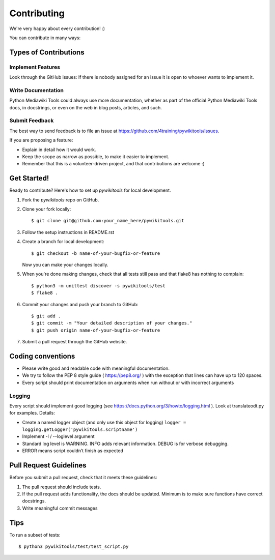 .. highlight:: shell

============
Contributing
============

We're very happy about every contribution! :)

You can contribute in many ways:

Types of Contributions
----------------------

Implement Features
~~~~~~~~~~~~~~~~~~

Look through the GitHub issues: If there is nobody assigned for an issue it is open to whoever wants to
implement it.

Write Documentation
~~~~~~~~~~~~~~~~~~~

Python Mediawiki Tools could always use more documentation, whether as part of the
official Python Mediawiki Tools docs, in docstrings, or even on the web in blog posts,
articles, and such.

Submit Feedback
~~~~~~~~~~~~~~~

The best way to send feedback is to file an issue at https://github.com/4training/pywikitools/issues.

If you are proposing a feature:

* Explain in detail how it would work.
* Keep the scope as narrow as possible, to make it easier to implement.
* Remember that this is a volunteer-driven project, and that contributions
  are welcome :)

Get Started!
------------

Ready to contribute? Here's how to set up `pywikitools` for local development.

1. Fork the `pywikitools` repo on GitHub.
2. Clone your fork locally::

    $ git clone git@github.com:your_name_here/pywikitools.git

3. Follow the setup instructions in README.rst

4. Create a branch for local development::

    $ git checkout -b name-of-your-bugfix-or-feature

   Now you can make your changes locally.

5. When you're done making changes, check that all tests still pass and that flake8 has nothing to complain::

    $ python3 -m unittest discover -s pywikitools/test
    $ flake8 .

6. Commit your changes and push your branch to GitHub::

    $ git add .
    $ git commit -m "Your detailed description of your changes."
    $ git push origin name-of-your-bugfix-or-feature

7. Submit a pull request through the GitHub website.

Coding conventions
------------------

* Please write good and readable code with meaningful documentation.
* We try to follow the PEP 8 style guide ( https://pep8.org/ ) with the
  exception that lines can have up to 120 spaces.
* Every script should print documentation on arguments when run without
  or with incorrect arguments

Logging
~~~~~~~

Every script should implement good logging (see https://docs.python.org/3/howto/logging.html ).
Look at translateodt.py for examples. Details:

* Create a named logger object (and only use this object for logging)
  ``logger = logging.getLogger('pywikitools.scriptname')``
* Implement -l / --loglevel argument
* Standard log level is WARNING. INFO adds relevant information. DEBUG is for verbose debugging.
* ERROR means script couldn’t finish as expected

Pull Request Guidelines
-----------------------

Before you submit a pull request, check that it meets these guidelines:

1. The pull request should include tests.
2. If the pull request adds functionality, the docs should be updated. Minimum
   is to make sure functions have correct docstrings.
3. Write meaningful commit messages

Tips
----

To run a subset of tests::

    $ python3 pywikitools/test/test_script.py
